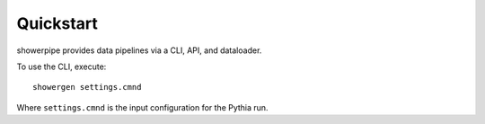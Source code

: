 ==========
Quickstart
==========

showerpipe provides data pipelines via a CLI, API, and dataloader.

To use the CLI, execute::

    showergen settings.cmnd

Where ``settings.cmnd`` is the input configuration for the Pythia run.
